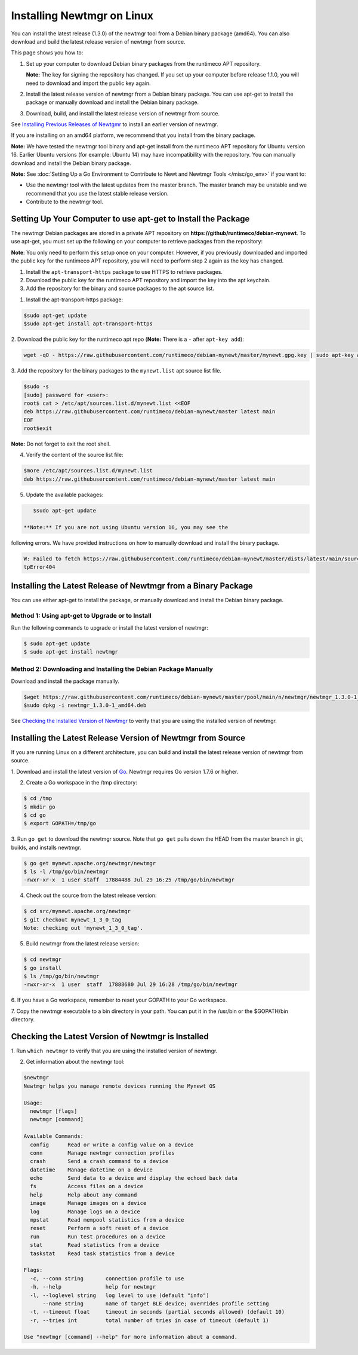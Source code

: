 Installing Newtmgr on Linux
---------------------------

You can install the latest release (1.3.0) of the newtmgr tool from a
Debian binary package (amd64). You can also download and build the
latest release version of newtmgr from source.

This page shows you how to:

1. Set up your computer to download Debian binary packages from the
   runtimeco APT repository.

   **Note:** The key for signing the repository has changed. If you set
   up your computer before release 1.1.0, you will need to download and
   import the public key again.

2. Install the latest release version of newtmgr from a Debian binary
   package. You can use apt-get to install the package or manually
   download and install the Debian binary package.

3. Download, build, and install the latest release version of newtmgr
   from source.

See `Installing Previous Releases of Newtgmr </newtmgr/prev_releases>`__
to install an earlier version of newtmgr.

If you are installing on an amd64 platform, we recommend that you
install from the binary package.

**Note:** We have tested the newtmgr tool binary and apt-get install
from the runtimeco APT repository for Ubuntu version 16. Earlier Ubuntu
versions (for example: Ubuntu 14) may have incompatibility with the
repository. You can manually download and install the Debian binary
package.

**Note:** See :doc:`Setting Up a Go Environment to Contribute to Newt and
Newtmgr Tools </misc/go_env>` if you want to:

-  Use the newtmgr tool with the latest updates from the master branch.
   The master branch may be unstable and we recommend that you use the
   latest stable release version.
-  Contribute to the newtmgr tool.

Setting Up Your Computer to use apt-get to Install the Package
~~~~~~~~~~~~~~~~~~~~~~~~~~~~~~~~~~~~~~~~~~~~~~~~~~~~~~~~~~~~~~

The newtmgr Debian packages are stored in a private APT repository on
**https://github/runtimeco/debian-mynewt**. To use apt-get, you must set
up the following on your computer to retrieve packages from the
repository:

**Note**: You only need to perform this setup once on your computer.
However, if you previously downloaded and imported the public key for
the runtimeco APT repository, you will need to perform step 2 again as
the key has changed.

1. Install the ``apt-transport-https`` package to use HTTPS to retrieve
   packages.
2. Download the public key for the runtimeco APT repository and import
   the key into the apt keychain.
3. Add the repository for the binary and source packages to the apt
   source list.

1. Install the apt-transport-https package:

.. code-block:: console

    $sudo apt-get update
    $sudo apt-get install apt-transport-https

2. Download the public key for the runtimeco apt repo (**Note:** There
is a ``-`` after ``apt-key add``):

.. code-block:: console

    wget -qO - https://raw.githubusercontent.com/runtimeco/debian-mynewt/master/mynewt.gpg.key | sudo apt-key add -

3. Add the repository for the binary packages to the ``mynewt.list``
apt source list file.

.. code-block:: console

    $sudo -s
    [sudo] password for <user>:
    root$ cat > /etc/apt/sources.list.d/mynewt.list <<EOF
    deb https://raw.githubusercontent.com/runtimeco/debian-mynewt/master latest main
    EOF
    root$exit

**Note:** Do not forget to exit the root shell.

4. Verify the content of the source list file:

.. code-block:: console

    $more /etc/apt/sources.list.d/mynewt.list
    deb https://raw.githubusercontent.com/runtimeco/debian-mynewt/master latest main

5. Update the available packages:

.. code-block:: console

    $sudo apt-get update

 **Note:** If you are not using Ubuntu version 16, you may see the
following errors. We have provided instructions on how to manually
download and install the binary package.

.. code-block:: console


    W: Failed to fetch https://raw.githubusercontent.com/runtimeco/debian-mynewt/master/dists/latest/main/source/Sources  Ht
    tpError404

Installing the Latest Release of Newtmgr from a Binary Package
~~~~~~~~~~~~~~~


You can use either apt-get to install the package, or manually download
and install the Debian binary package.

Method 1: Using apt-get to Upgrade or to Install
^^^^^^^^^^^^^^^^^^^


Run the following commands to upgrade or install the latest version of
newtmgr:

.. code-block:: console


    $ sudo apt-get update
    $ sudo apt-get install newtmgr

Method 2: Downloading and Installing the Debian Package Manually
^^^^^^^^^^^^^^^^^^^^^^^^^^^^^^^^^^^^^^^^^^^^^^^^^^^^^^^^^^^^^^^^

Download and install the package manually.

.. code-block:: console

    $wget https://raw.githubusercontent.com/runtimeco/debian-mynewt/master/pool/main/n/newtmgr/newtmgr_1.3.0-1_amd64.deb
    $sudo dpkg -i newtmgr_1.3.0-1_amd64.deb

See `Checking the Installed Version of Newtmgr <#check>`__ to verify
that you are using the installed version of newtmgr.

Installing the Latest Release Version of Newtmgr from Source
~~~~~~~~~~~~~~~


If you are running Linux on a different architecture, you can build and
install the latest release version of newtmgr from source.

1. Download and install the latest version of
`Go <https://golang.org/dl/>`__. Newtmgr requires Go version 1.7.6 or
higher.

2. Create a Go workspace in the /tmp directory:

.. code-block:: console


    $ cd /tmp
    $ mkdir go
    $ cd go
    $ export GOPATH=/tmp/go

3. Run ``go get`` to download the newtmgr source. Note that ``go get``
pulls down the HEAD from the master branch in git, builds, and installs
newtmgr.

.. code-block:: console


    $ go get mynewt.apache.org/newtmgr/newtmgr
    $ ls -l /tmp/go/bin/newtmgr
    -rwxr-xr-x  1 user staff  17884488 Jul 29 16:25 /tmp/go/bin/newtmgr

4. Check out the source from the latest release version:

.. code-block:: console


    $ cd src/mynewt.apache.org/newtmgr
    $ git checkout mynewt_1_3_0_tag
    Note: checking out 'mynewt_1_3_0_tag'.

5. Build newtmgr from the latest release version:

.. code-block:: console


    $ cd newtmgr
    $ go install
    $ ls /tmp/go/bin/newtmgr
    -rwxr-xr-x  1 user  staff  17888680 Jul 29 16:28 /tmp/go/bin/newtmgr

6. If you have a Go workspace, remember to reset your GOPATH to your Go
workspace.

7. Copy the newtmgr executable to a bin directory in your path. You can
put it in the /usr/bin or the $GOPATH/bin directory.

Checking the Latest Version of Newtmgr is Installed
~~~~~~~~~~~~~~~


1. Run ``which newtmgr`` to verify that you are using the installed
version of newtmgr.

2. Get information about the newtmgr tool:

.. code-block:: console


    $newtmgr
    Newtmgr helps you manage remote devices running the Mynewt OS

    Usage:
      newtmgr [flags]
      newtmgr [command]

    Available Commands:
      config      Read or write a config value on a device
      conn        Manage newtmgr connection profiles
      crash       Send a crash command to a device
      datetime    Manage datetime on a device
      echo        Send data to a device and display the echoed back data
      fs          Access files on a device
      help        Help about any command
      image       Manage images on a device
      log         Manage logs on a device
      mpstat      Read mempool statistics from a device
      reset       Perform a soft reset of a device
      run         Run test procedures on a device
      stat        Read statistics from a device
      taskstat    Read task statistics from a device

    Flags:
      -c, --conn string       connection profile to use
      -h, --help              help for newtmgr
      -l, --loglevel string   log level to use (default "info")
          --name string       name of target BLE device; overrides profile setting
      -t, --timeout float     timeout in seconds (partial seconds allowed) (default 10)
      -r, --tries int         total number of tries in case of timeout (default 1)

    Use "newtmgr [command] --help" for more information about a command.
